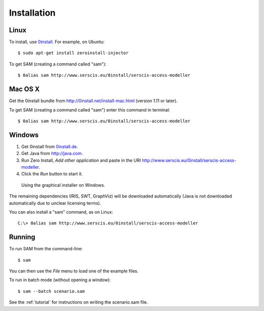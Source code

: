 .. _install:

Installation
============

Linux
-----
To install, use `0install <http://0install.net>`_. For example, on Ubuntu::

  $ sudo apt-get install zeroinstall-injector

To get SAM (creating a command called "sam")::

  $ 0alias sam http://www.serscis.eu/0install/serscis-access-modeller 

Mac OS X
--------

Get the 0install bundle from http://0install.net/install-mac.html (version 1.11 or later).

To get SAM (creating a command called "sam") enter this command in terminal::

  $ 0alias sam http://www.serscis.eu/0install/serscis-access-modeller

Windows
-------
1. Get 0install from `0install.de <http://0install.de/downloads/?lang=en>`_.
2. Get Java from `<http://java.com>`_.
3. Run Zero Install, `Add other application` and paste in the URI `<http://www.serscis.eu/0install/serscis-access-modeller>`_.
4. Click the `Run` button to start it.
  
.. figure:: _static/install-windows.png

   Using the graphical installer on Windows.

The remaining dependencies (IRIS, SWT, GraphViz) will be downloaded automatically (Java is not downloaded
automatically due to unclear licensing terms).

You can also install a "sam" command, as on Linux::

  C:\> 0alias sam http://www.serscis.eu/0install/serscis-access-modeller 

Running
-------

To run SAM from the command-line::

  $ sam

You can then use the `File` menu to load one of the example files.

To run in batch mode (without opening a window)::

  $ sam --batch scenario.sam

See the :ref:`tutorial` for instructions on writing the scenario.sam file.
